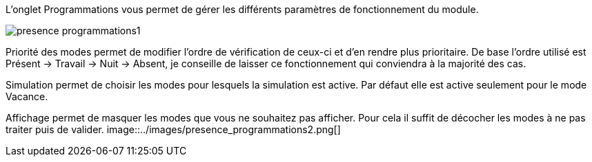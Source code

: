 L'onglet Programmations vous permet de gérer les différents paramètres de fonctionnement du module. 

image::../images/presence_programmations1.png[]

Priorité des modes permet de modifier l'ordre de vérification de ceux-ci et d'en rendre plus prioritaire. 
De base l'ordre utilisé est Présent -> Travail -> Nuit -> Absent, je conseille de laisser ce fonctionnement qui conviendra à la majorité des cas. 

Simulation permet de choisir les modes pour lesquels la simulation est active. 
Par défaut elle est active seulement pour le mode Vacance. 

Affichage permet de masquer les modes que vous ne souhaitez pas afficher. Pour cela il suffit de décocher les modes à ne pas traiter puis de valider. 
image::../images/presence_programmations2.png[]
